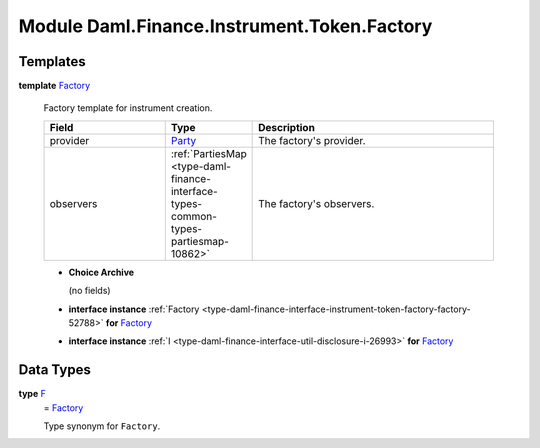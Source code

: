 .. Copyright (c) 2022 Digital Asset (Switzerland) GmbH and/or its affiliates. All rights reserved.
.. SPDX-License-Identifier: Apache-2.0

.. _module-daml-finance-instrument-token-factory-62942:

Module Daml.Finance.Instrument.Token.Factory
============================================

Templates
---------

.. _type-daml-finance-instrument-token-factory-factory-92123:

**template** `Factory <type-daml-finance-instrument-token-factory-factory-92123_>`_

  Factory template for instrument creation\.

  .. list-table::
     :widths: 15 10 30
     :header-rows: 1

     * - Field
       - Type
       - Description
     * - provider
       - `Party <https://docs.daml.com/daml/stdlib/Prelude.html#type-da-internal-lf-party-57932>`_
       - The factory's provider\.
     * - observers
       - :ref:`PartiesMap <type-daml-finance-interface-types-common-types-partiesmap-10862>`
       - The factory's observers\.

  + **Choice Archive**

    (no fields)

  + **interface instance** :ref:`Factory <type-daml-finance-interface-instrument-token-factory-factory-52788>` **for** `Factory <type-daml-finance-instrument-token-factory-factory-92123_>`_

  + **interface instance** :ref:`I <type-daml-finance-interface-util-disclosure-i-26993>` **for** `Factory <type-daml-finance-instrument-token-factory-factory-92123_>`_

Data Types
----------

.. _type-daml-finance-instrument-token-factory-f-37465:

**type** `F <type-daml-finance-instrument-token-factory-f-37465_>`_
  \= `Factory <type-daml-finance-instrument-token-factory-factory-92123_>`_

  Type synonym for ``Factory``\.
